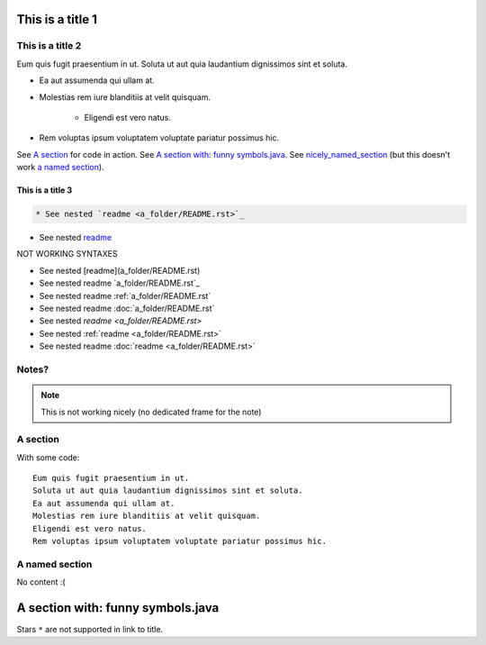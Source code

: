 This is a title 1
=================


This is a title 2
-----------------

Eum quis fugit praesentium in ut.
Soluta ut aut quia laudantium dignissimos sint et soluta.

* Ea aut assumenda qui ullam at.
* Molestias rem iure blanditiis at velit quisquam.

    * Eligendi est vero natus.
    
* Rem voluptas ipsum voluptatem voluptate pariatur possimus hic.

See `A section`_ for code in action. See `A section with: funny symbols.java`_.
See `nicely_named_section`_ (but this doesn't work `a named section <nicely_named_section>`_).

This is a title 3
:::::::::::::::::

.. code:: rst

   * See nested `readme <a_folder/README.rst>`_

* See nested `readme <a_folder/README.rst>`_

NOT WORKING SYNTAXES

* See nested [readme](a_folder/README.rst)
* See nested readme `a_folder/README.rst`_
* See nested readme :ref:`a_folder/README.rst`
* See nested readme :doc:`a_folder/README.rst`
* See nested `readme <a_folder/README.rst>`
* See nested :ref:`readme <a_folder/README.rst>`
* See nested readme :doc:`readme <a_folder/README.rst>`

Notes?
------

.. note:: This is not working nicely (no dedicated frame for the note)

.. todo:: This is not working

A section
---------

With some code:

::

    Eum quis fugit praesentium in ut.
    Soluta ut aut quia laudantium dignissimos sint et soluta.
    Ea aut assumenda qui ullam at.
    Molestias rem iure blanditiis at velit quisquam.
    Eligendi est vero natus.
    Rem voluptas ipsum voluptatem voluptate pariatur possimus hic.

.. _nicely_named_section:

A named section
---------------

No content :(

A section with: funny symbols.java
====================================

Stars ``*`` are not supported in link to title.
